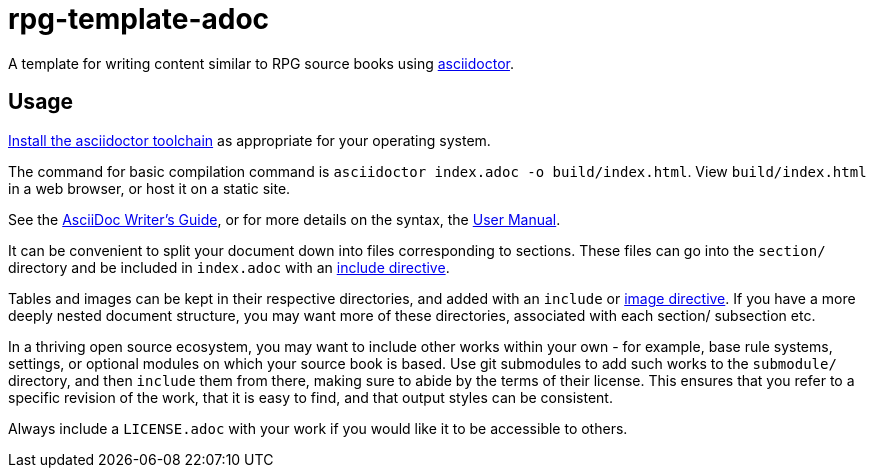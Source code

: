 = rpg-template-adoc

A template for writing content similar to RPG source books using https://asciidoctor.org/[asciidoctor].

== Usage

https://asciidoctor.org/#installation[Install the asciidoctor toolchain] as appropriate for your operating system.

The command for basic compilation command is `asciidoctor index.adoc -o build/index.html`.
View `build/index.html` in a web browser, or host it on a static site.

See the https://asciidoctor.org/docs/asciidoc-writers-guide/[AsciiDoc Writer's Guide], or for more details on the syntax, the https://asciidoctor.org/docs/user-manual/[User Manual].

It can be convenient to split your document down into files corresponding to sections.
These files can go into the `section/` directory and be included in `index.adoc` with an https://asciidoctor.org/docs/user-manual/#include-directive[include directive].

Tables and images can be kept in their respective directories, and added with an `include` or https://asciidoctor.org/docs/user-manual/#images[image directive].
If you have a more deeply nested document structure, you may want more of these directories, associated with each section/ subsection etc.

In a thriving open source ecosystem, you may want to include other works within your own - for example, base rule systems, settings, or optional modules on which your source book is based.
Use git submodules to add such works to the `submodule/` directory, and then `include` them from there, making sure to abide by the terms of their license.
This ensures that you refer to a specific revision of the work, that it is easy to find, and that output styles can be consistent.

Always include a `LICENSE.adoc` with your work if you would like it to be accessible to others.
